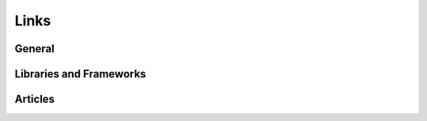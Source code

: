 Links
==============================================

General
-----------

Libraries and Frameworks
-------------------------

Articles
------------
